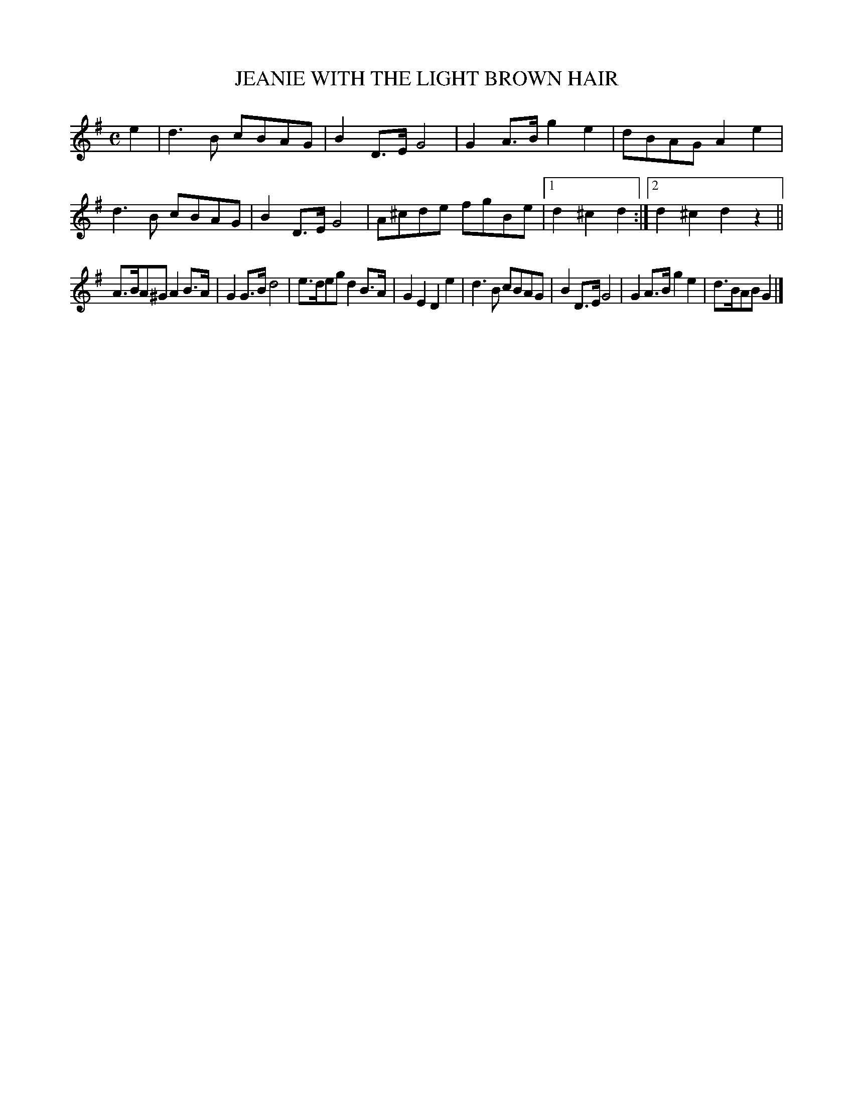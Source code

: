 X: 2402
T: JEANIE WITH THE LIGHT BROWN HAIR
R: Sand Jig.
%R: air, sand jig, march
B: James Kerr "Merry Melodies" v.2 p.45 #402
Z: 2016 John Chambers <jc:trillian.mit.edu>
M: C
L: 1/8
K: G
e2 |\
d3B cBAG | B2D>E G4 |\
G2A>B g2e2 | dBAG A2e2 |\
d3B cBAG | B2D>E G4 |\
A^cde fgBe |[1 d2^c2d2 :|[2 d2^c2d2z2 ||
A>BA^G A2B>A | G2G>B d4 |\
e>deg d2B>A | G2E2 D2e2 |\
d3B cBAG | B2D>E G4 |\
G2A>B g2e2 | d>BAB G2 |]
